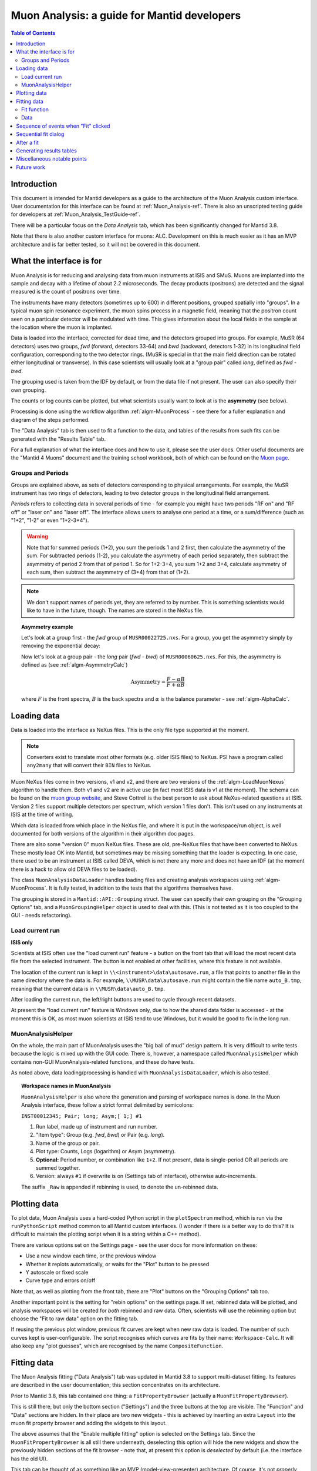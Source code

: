 .. _Muon_Analysis_DevelopersGuide-ref:

Muon Analysis: a guide for Mantid developers 
============================================

.. contents:: Table of Contents
    :local:
    
Introduction
^^^^^^^^^^^^
This document is intended for Mantid developers as a guide to the architecture of the Muon Analysis custom interface.
User documentation for this interface can be found at :ref:`Muon_Analysis-ref`.
There is also an unscripted testing guide for developers at :ref:`Muon_Analysis_TestGuide-ref`.

There will be a particular focus on the *Data Analysis* tab, which has been significantly changed for Mantid 3.8.

Note that there is also another custom interface for muons: ALC. Development on this is much easier as it has an MVP architecture and is far better tested, so it will not be covered in this document.

What the interface is for
^^^^^^^^^^^^^^^^^^^^^^^^^

Muon Analysis is for reducing and analysing data from muon instruments at ISIS and SMuS.
Muons are implanted into the sample and decay with a lifetime of about 2.2 microseconds.
The decay products (positrons) are detected and the signal measured is the count of positrons over time.

The instruments have many detectors (sometimes up to 600) in different positions, grouped spatially into "groups".
In a typical muon spin resonance experiment, the muon spins precess in a magnetic field, meaning that the positron count seen on a particular detector will be modulated with time. This gives information about the local fields in the sample at the location where the muon is implanted.

Data is loaded into the interface, corrected for dead time, and the detectors grouped into groups.
For example, MuSR (64 detectors) uses two groups, *fwd* (forward, detectors 33-64) and *bwd* (backward, detectors 1-32) in its longitudinal field configuration, corresponding to the two detector rings.
(MuSR is special in that the main field direction can be rotated either longitudinal or transverse). 
In this case scientists will usually look at a "group pair" called *long*, defined as *fwd - bwd*.

The grouping used is taken from the IDF by default, or from the data file if not present.
The user can also specify their own grouping.

The counts or log counts can be plotted, but what scientists usually want to look at is the **asymmetry** (see below).

Processing is done using the workflow algorithm :ref:`algm-MuonProcess` - see there for a fuller explanation and diagram of the steps performed.

The "Data Analysis" tab is then used to fit a function to the data, and tables of the results from such fits can be generated with the "Results Table" tab.

For a full explanation of what the interface does and how to use it, please see the user docs.
Other useful documents are the "Mantid 4 Muons" document and the training school workbook, both of which can be found on the `Muon page <http://www.mantidproject.org/Muon>`_.

Groups and Periods
##################

Groups are explained above, as sets of detectors corresponding to physical arrangements.
For example, the MuSR instrument has two rings of detectors, leading to two detector groups in the longitudinal field arrangement.

*Periods* refers to collecting data in several periods of time - for example you might have two periods "RF on" and "RF off" or "laser on" and "laser off". 
The interface allows users to analyse one period at a time, or a sum/difference (such as "1+2", "1-2" or even "1+2-3+4").

.. warning:: Note that for summed periods (1+2), you sum the periods 1 and 2 first, then calculate the asymmetry of the sum. For subtracted periods (1-2), you calculate the asymmetry of each period separately, then subtract the asymmetry of period 2 from that of period 1. So for 1+2-3+4, you sum 1+2 and 3+4, calculate asymmetry of each sum, then subtract the asymmetry of (3+4) from that of (1+2).

.. note:: We don't support names of periods yet, they are referred to by number. This is something scientists would like to have in the future, though. The names are stored in the NeXus file.

.. topic:: Asymmetry example

    Let's look at a group first - the *fwd* group of ``MUSR00022725.nxs``.
    For a group, you get the asymmetry simply by removing the exponential decay:

    .. image:: ../images/MuonAnalysisDevDocs/MUSR22725-fwd.png
      :align: center

    Now let's look at a group pair - the *long* pair (*fwd - bwd*) of ``MUSR00060625.nxs``.
    For this, the asymmetry is defined as (see :ref:`algm-AsymmetryCalc`)

    .. math:: \textrm{Asymmetry} = \frac{F-\alpha B}{F+\alpha B}

    where :math:`F` is the front spectra, :math:`B` is the back spectra
    and :math:`\alpha` is the balance parameter - see :ref:`algm-AlphaCalc`.

    .. image:: ../images/MuonAnalysisDevDocs/MUSR60625-long.png
      :align: center


Loading data
^^^^^^^^^^^^

Data is loaded into the interface as NeXus files. This is the only file type supported at the moment.

.. note:: Converters exist to translate most other formats (e.g. older ISIS files) to NeXus. PSI have a program called ``any2many`` that will convert their ``BIN`` files to NeXus.

Muon NeXus files come in two versions, v1 and v2, and there are two versions of the :ref:`algm-LoadMuonNexus` algorithm to handle them.
Both v1 and v2 are in active use (in fact most ISIS data is v1 at the moment).
The schema can be found on the `muon group website <http://www.isis.stfc.ac.uk/groups/muons/muons3385.html>`_, and Steve Cottrell is the best person to ask about NeXus-related questions at ISIS.
Version 2 files support multiple detectors per spectrum, which version 1 files don't. This isn't used on any instruments at ISIS at the time of writing.

Which data is loaded from which place in the NeXus file, and where it is put in the workspace/run object, is well documented for both versions of the algorithm in their algorithm doc pages.

There are also some "version 0" muon NeXus files. These are old, pre-NeXus files that have been converted to NeXus.
These mostly load OK into Mantid, but sometimes may be missing something that the loader is expecting.
In one case, there used to be an instrument at ISIS called DEVA, which is not there any more and does not have an IDF (at the moment there is a hack to allow old DEVA files to be loaded).

The class ``MuonAnalysisDataLoader`` handles loading files and creating analysis workspaces using :ref:`algm-MuonProcess`.
It is fully tested, in addition to the tests that the algorithms themselves have.

The grouping is stored in a ``Mantid::API::Grouping`` struct. The user can specify their own grouping on the "Grouping Options" tab, and a ``MuonGroupingHelper`` object is used to deal with this. (This is not tested as it is too coupled to the GUI - needs refactoring).

Load current run 
################

**ISIS only**

Scientists at ISIS often use the "load current run" feature - a button on the front tab that will load the most recent data file from the selected instrument. The button is not enabled at other facilities, where this feature is not available.

The location of the current run is kept in ``\\<instrument>\data\autosave.run``, a file that points to another file in the same directory where the data is.
For example, ``\\MUSR\data\autosave.run`` might contain the file name ``auto_B.tmp``, meaning that the current data is in ``\\MUSR\data\auto_B.tmp``. 

After loading the current run, the left/right buttons are used to cycle through recent datasets.

At present the "load current run" feature is Windows only, due to how the shared data folder is accessed - at the moment this is OK, as most muon scientists at ISIS tend to use Windows, but it would be good to fix in the long run.

MuonAnalysisHelper
##################

On the whole, the main part of MuonAnalysis uses the "big ball of mud" design pattern.
It is very difficult to write tests because the logic is mixed up with the GUI code.
There is, however, a namespace called ``MuonAnalysisHelper`` which contains non-GUI MuonAnalysis-related functions, and these do have tests.

As noted above, data loading/processing is handled with ``MuonAnalysisDataLoader``, which is also tested.

.. topic:: Workspace names in MuonAnalysis

    ``MuonAnalysisHelper`` is also where the generation and parsing of workspace names is done.
    In the Muon Analysis interface, these follow a strict format delimited by semicolons:
    
    ``INST00012345; Pair; long; Asym;[ 1;] #1``

    1. Run label, made up of instrument and run number.
    2. "Item type": Group (e.g. *fwd*, *bwd*) or Pair (e.g. *long*).
    3. Name of the group or pair.
    4. Plot type: Counts, Logs (logarithm) or Asym (asymmetry).
    5. **Optional:** Period number, or combination like ``1+2``. If not present, data is single-period OR all periods are summed together.
    6. Version: always ``#1`` if overwrite is on (Settings tab of interface), otherwise auto-increments.

    The suffix ``_Raw`` is appended if rebinning is used, to denote the un-rebinned data.

Plotting data
^^^^^^^^^^^^^

To plot data, Muon Analysis uses a hard-coded Python script in the ``plotSpectrum`` method, which is run via the ``runPythonScript`` method common to all Mantid custom interfaces.
(I wonder if there is a better way to do this? It is difficult to maintain the plotting script when it is a string within a C++ method).

There are various options set on the Settings page - see the user docs for more information on these:

- Use a new window each time, or the previous window
- Whether it replots automatically, or waits for the "Plot" button to be pressed
- Y autoscale or fixed scale
- Curve type and errors on/off

Note that, as well as plotting from the front tab, there are "Plot" buttons on the "Grouping Options" tab too.

Another important point is the setting for "rebin options" on the settings page.
If set, rebinned data will be plotted, and analysis workspaces will be created for *both* rebinned and raw data.
Often, scientists will use the rebinning option but choose the "Fit to raw data" option on the fitting tab.

If reusing the previous plot window, previous fit curves are kept when new raw data is loaded.
The number of such curves kept is user-configurable.
The script recognises which curves are fits by their name: ``Workspace-Calc``.
It will also keep any "plot guesses", which are recognised by the name ``CompositeFunction``.

Fitting data
^^^^^^^^^^^^

The Muon Analysis fitting ("Data Analysis") tab was updated in Mantid 3.8 to support multi-dataset fitting.
Its features are described in the user documentation; this section concentrates on its architecture.

Prior to Mantid 3.8, this tab contained one thing: a ``FitPropertyBrowser`` (actually a ``MuonFitPropertyBrowser``).

.. image::  ../images/MuonAnalysisDataAnalysis.png
   :align: center

This is still there, but only the bottom section ("Settings") and the three buttons at the top are visible.
The "Function" and "Data" sections are hidden.
In their place are two new widgets - this is achieved by inserting an extra ``Layout`` into the muon fit property browser and adding the widgets to this layout.

The above assumes that the "Enable multiple fitting" option is selected on the Settings tab.
Since the ``MuonFitPropertyBrowser`` is all still there underneath, deselecting this option will hide the new widgets and show the previously hidden sections of the fit browser - note that, at present this option is *deselected* by default (i.e. the interface has the old UI).

This tab can be thought of as something like an MVP (model-view-presenter) architecture.
Of course, it's not *properly* MVP, as that would have required a rewrite - the focus was on reusing as much existing code as possible!

.. topic:: "MVP-like" design

    .. image:: ../images/MuonAnalysisDevDocs/mvp_muon.png
       :align: center

    **Model:** the ``MuonFitPropertyBrowser``. Still performs the actual fit, keeps track of the workspace(s) fitted, and raises events (Qt signals) to notify the presenters.

    This model is shared between two presenter/view pairs, one to deal with the fitting function and one to deal with the data that will be fitted.

    It inherits from two new abstract base classes (i.e. implements two interfaces), so that it can be mocked when testing the two presenters.

    **Views:** 

    - Fit function: ``FunctionBrowser`` - the same one used in the general multi-fitting interface. It is reused here, with the only change being to restrict the range of functions shown to only those that are of interest to muon scientists.

      The ``FunctionBrowser``, as a pre-existing Mantid widget, is not a very humble view and has some logic inside it which unfortunately cannot be tested.

    - Data: a ``MuonFitDataSelector``, a new widget written as a humble view. It does as little as possible and leaves all the logic to the presenter.

    Both these views inherit from abstract base classes - this is for mocking purposes when testing the presenters.

    **Presenters:**

    - Fit function: ``MuonAnalysisFitFunctionPresenter``

    - Data: ``MuonAnalysisFitDataPresenter``

    Both presenters have unit tests. The relevant views, and relevant part of the model, are mocked out for this purpose.


Fit function
############

The actual function that is going to be fitted to the data is stored in the ``MuonFitPropertyBrowser`` (model) and, after the fit, this function will have the correct parameter values.

It is therefore the job of the presenter to 

- Update the model's function when the user changes the function in the view
- Update the view's displayed function parameters when the fit has finished.

There are also some signals that come from the data presenter, when the user has used the ``<<`` or ``>>`` buttons to change datasets, or changed the number of workspaces to fit. In these cases the ``FunctionBrowser`` must be updated with this information, to set the number of datasets or to change which dataset's parameters are being displayed.

Data
####

When the user changes something in the ``MuonFitDataSelector`` view, for example the runs to fit, selected groups/periods, fit type (single/co-add/simultaneous) or simultaneous fit label, an event is raised to notify the presenter.
This gets the relevant information from the view and updates the model with it.

(In a couple of cases, the signal actually goes via ``MuonAnalysis`` itself - because the grouping and plot type may have been changed by the user in that GUI, and so they need to be updated too).

If the user's chosen runs/groups/periods include datasets that haven't had workspaces created for them yet, they will be created at that point, rather than just before the fit.
Note that, when "Fit raw data" has been ticked, two workspaces must be created per dataset - one binned and one raw.
The data presenter uses a ``MuonAnalysisDataLoader`` (see earlier) to create the analysis workspaces.

The case where the user updates the fitting range by dragging lines on the graph is also dealt with by the data presenter.

When a new dataset is loaded on the Home tab, this assigns a new "first run".
(Intended use case is that the first run will always be the one specified on the Home tab).
The presenter therefore updates the view's selected group/period in this case.

When a fit is finished, the data presenter is notified so that it can process the results.
This is only relevant in the case of a simultaneous fit, because the :ref:`algm-Fit` algorithm produces output in a very different form to its regular output format.
The presenter reorganises the output workspaces so that they are in the same format as they would have been for a regular fit - and then they can be easily read by the "Results table" tab.

Sequence of events when "Fit" clicked
^^^^^^^^^^^^^^^^^^^^^^^^^^^^^^^^^^^^^

The "Fit" button is part of the *MuonFitPropertyBrowser*, i.e. the model. This doesn't fit with the MVP pattern but is this way for historical reasons, as the button was always part of this widget.

When the user clicks "Fit", the model emits a signal ``preFitChecksRequested``. This is caught by the data presenter, which performs some checks that the data is valid before the fit starts. Extra checks could be easily added at this point. 

If everything is OK, the data presenter tells the model to continue, and the model emits ``functionUpdateAndFitRequested``.
This signal is caught by the function presenter, which updates the fit function in the model from that in the view, to ensure they are in sync before the fit. It then tells the model to start the fit.

Sequential fit dialog
^^^^^^^^^^^^^^^^^^^^^

This is opened when the user selects *Fit/Sequential Fit*.
A sequential fit runs the same fit (either one group/period or a simultaneous fit over groups/periods for one run) for one run at a time, over several runs in sequence.
For example, fits group *fwd*, period 1 for run 15189, then the same group/period for run 15190, then run 15191...

The dialog ``MuonSequentialFitDialog`` is part of the ``CustomInterfaces`` project.
It holds pointers to the ``MuonAnalysisFitDataPresenter`` (which creates the workspaces to fit and processes the fitted workspaces) and to the ``MuonFitPropertyBrowser`` ("Model" - the dialog gets the fit function and properties from here).

The actual fit is done by calling the :ref:`algm-Fit` algorithm from the sequential fit dialog.

One point to note is that the fit is done in two stages.
On pressing the Fit button, the ``startFit`` method is called - this starts running the file search from the ``MWRunFiles`` (run number input widget).
When the ``MWRunFiles`` widget signals that it has found the relevant files, only then does the fit process continue in ``continueFit``.
The reason for this is because users can type a range of runs into the box and then immediately hit Return or click Fit, without first clicking outside the box - and we need time to do the file search before starting.

.. note:: Despite their names, ``MuonSequentialFitDialog`` does *not* inherit from ``SequentialFitDialog`` - they are completely separate classes. I assume this is for historical reasons. Amongst other differences, the muon sequential fit dialog calls :ref:`algm-Fit` multiple times while the general sequential fit dialog uses :ref:`algm-PlotPeakByLogValue`.

After a fit
^^^^^^^^^^^

After fitting a single dataset, the plot is automatically updated with the fit curve and difference (if "Plot Difference" is selected).
This is done by the ``PeakPickerTool`` from MantidPlot, not by anything within Muon Analysis.

(The ``PeakPickerTool`` is set to the plot when the Data Analysis tab is selected - see box below.)

The ``PeakPickerTool`` can recognise muon data by noticing that the fit property browser is a ``MuonFitPropertyBrowser``. 
In this case it doesn't remove previous fit curves like it would for other graphs, because this is handled by Muon Analysis instead - we have the option there to keep *n* previous fits as selected by the user...

If it notes that the fit was a *simultaneous* fit of muon data, then **nothing is plotted**.
This is a temporary solution.
In the long run, we need to discuss with scientists what they would like to be plotted when a simultaneous fit ends.
(N.B. We need to avoid the situation of automatically trying to make a tiled plot of hundreds of datasets at once!)

What users can currently do to plot the results of a simultaneous or sequential fit is to right-click on the workspace group (``MuonSimulFit_<Label>`` or ``MuonSeqFit_<Label>``) and select *Plot Spectrum...*, then use the *Tiled Plot* option.
Probably it would be best to make this automatic when a multiple fit ends, or provide a "Plot" button in Muon Analysis - this would most likely require exposing the relevant tiled plot functionality to Python first.

.. topic:: Changing tabs in Muon Analysis
    
    Changing tabs is handled by the ``changeTab`` method in ``MuonAnalysis.cpp``.
    When entering the *Data Analysis* tab:

    - The ``MuonFitPropertyBrowser`` on this tab is set as the default, rather than Mantid's general fit property browser
    - Fitting range (start/end) is initialised, unless one is already set
    - The ``PeakPickerTool`` is attached to the current plot
    - The currently selected workspace is set in the fit data presenter
    - The current value of the Mantid-wide setting ``curvefitting.peakRadius`` is cached, and its value is changed to 99. Muon scientists requested this as they don't fit peaks on this tab. The change is localised only to while the *Data Analysis* tab is open, and the cached value will be restored on leaving this tab.

    When leaving the *Data Analysis* tab, the reverse happens:

    - Default fit browser in MantidPlot is reset to Mantid's default
    - The config option ``curvefitting.peakRadius`` is reset to its cached value
    - The ``PeakPickerTool`` is disconnected from the plot


Generating results tables
^^^^^^^^^^^^^^^^^^^^^^^^^

The "Results table" tab is structured with ``MuonAnalysisResultTableTab`` handling the GUI parts - populating the tables and getting the user's choice - and uses a ``MuonAnalysisResultTableCreator`` object to actually create the table.

The ``MuonAnalysisResultTableCreator`` is tested as it doesn't use the GUI, but the tab class itself does not have tests.

The user can tick time-series logs to add to the table, and a few non-timeseries logs are available too. These are:

- ``run_number``
- ``run_start``, ``run_end``: either as seconds relative to first run start, or ISO-formatted text
- ``sample_temp``
- ``sample_magn_field``
- ``group`` and ``period`` - these are not logs from the NeXus file but, in the case of a simultaneous fit, the ``MuonFitDataPresenter`` adds them to the fitted workspace (in ``addSpecialLogs``).

The results table creator must check the workspaces have the same fit model, add the right columns and populate them with values.
The columns must have the correct plot type (X, Y, YError or Label).
If a parameter was fixed in the fit, its error will be zero for each row - so that error column can be removed.

The *Multiple* option is a little different to the others.
While the single, sequential or simultaneous fit tables have one row per dataset, the multiple fit table has one row per label - showing many fits in the same table, one row per fit.
A *global* parameter has just one value column and one error column, while other (non-global) parameters have one value and one error column per dataset.

The results table creator can recognise a global parameter by the fact that it has the same value for all datasets.

Miscellaneous notable points
^^^^^^^^^^^^^^^^^^^^^^^^^^^^

For a long time, using the Muon Analysis interface has produced a mysterious black box in the toolbars of MantidPlot:


.. image:: ../images/MuonAnalysisDevDocs/blackbox.png
   :align: center

This is caused by using the "Hide Toolbars" option on the Settings tab.
If selected, MantidPlot emits a ``setToolbarsHidden(true)`` signal, which is caught by MantidPlot, hiding all the toolbars.
The option is meant to be helpful for users with small laptop screens.

However, when the interface is closed/hidden, the reverse ``setToolbarsHidden(false)`` tells MantidPlot to show *all* the toolbars, even ones that the user didn't have displayed in the first place!
There is no cache of which toolbars were displayed, and no control over which to show - it's all or none.

The "black box" seen in the image is, in fact, one of the toolbars - the "Data Display" one.
This is used by the "Screen reader" feature in MantidPlot, which displays coordinates from a graph.
When no graph is being read, the toolbar appears as an empty black box, as above.

Future work
^^^^^^^^^^^

Open muon issues can be found on Github with the `Component: Muon <https://github.com/mantidproject/mantid/issues?q=is%3Aopen+is%3Aissue+label%3A%22Component%3A+Muon%22>`_ label.
Those marked ``Misc: Roadmap`` are the most important.

.. categories:: Interfaces Muon
